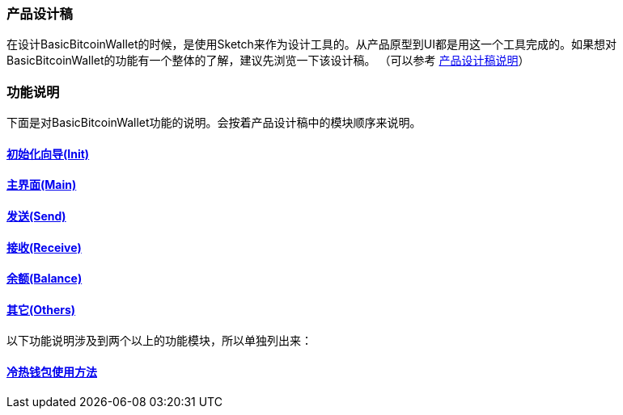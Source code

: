 === 产品设计稿

在设计BasicBitcoinWallet的时候，是使用Sketch来作为设计工具的。从产品原型到UI都是用这一个工具完成的。如果想对BasicBitcoinWallet的功能有一个整体的了解，建议先浏览一下该设计稿。
（可以参考 link:../ProductDesignDraftDescription.adoc[产品设计稿说明]）

=== 功能说明

下面是对BasicBitcoinWallet功能的说明。会按着产品设计稿中的模块顺序来说明。

==== link:Init.adoc[初始化向导(Init)]

==== link:Main.adoc[主界面(Main)]

==== link:Send.adoc[发送(Send)]

==== link:Receive.adoc[接收(Receive)]

==== link:Balance.adoc[余额(Balance)]

==== link:Others.adoc[其它(Others)]

以下功能说明涉及到两个以上的功能模块，所以单独列出来：

==== link:ColdAndHotWallet.adoc[冷热钱包使用方法]


